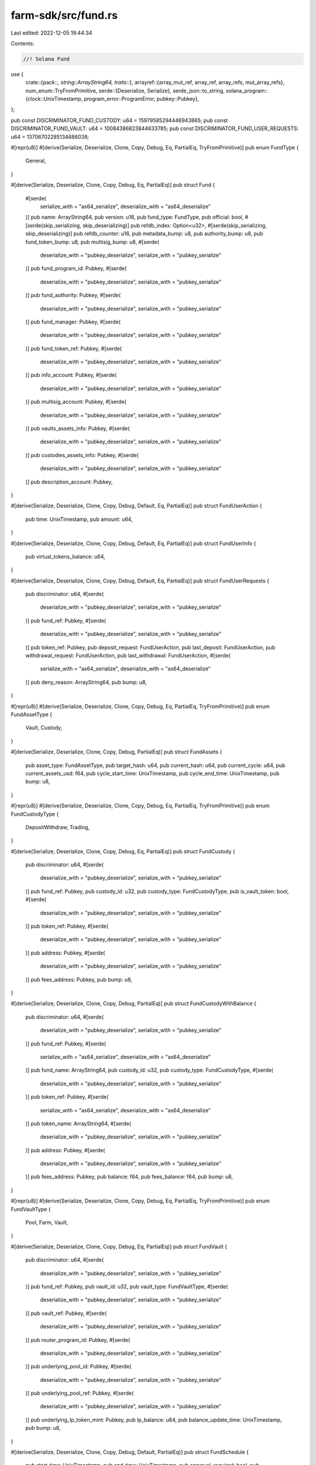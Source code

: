 farm-sdk/src/fund.rs
====================

Last edited: 2022-12-05 19:44:34

Contents:

.. code-block:: rs

    //! Solana Fund

use {
    crate::{pack::*, string::ArrayString64, traits::*},
    arrayref::{array_mut_ref, array_ref, array_refs, mut_array_refs},
    num_enum::TryFromPrimitive,
    serde::{Deserialize, Serialize},
    serde_json::to_string,
    solana_program::{clock::UnixTimestamp, program_error::ProgramError, pubkey::Pubkey},
};

pub const DISCRIMINATOR_FUND_CUSTODY: u64 = 15979585294446943865;
pub const DISCRIMINATOR_FUND_VAULT: u64 = 10084386823844633785;
pub const DISCRIMINATOR_FUND_USER_REQUESTS: u64 = 13706702285134686038;

#[repr(u8)]
#[derive(Serialize, Deserialize, Clone, Copy, Debug, Eq, PartialEq, TryFromPrimitive)]
pub enum FundType {
    General,
}

#[derive(Serialize, Deserialize, Clone, Copy, Debug, Eq, PartialEq)]
pub struct Fund {
    #[serde(
        serialize_with = "as64_serialize",
        deserialize_with = "as64_deserialize"
    )]
    pub name: ArrayString64,
    pub version: u16,
    pub fund_type: FundType,
    pub official: bool,
    #[serde(skip_serializing, skip_deserializing)]
    pub refdb_index: Option<u32>,
    #[serde(skip_serializing, skip_deserializing)]
    pub refdb_counter: u16,
    pub metadata_bump: u8,
    pub authority_bump: u8,
    pub fund_token_bump: u8,
    pub multisig_bump: u8,
    #[serde(
        deserialize_with = "pubkey_deserialize",
        serialize_with = "pubkey_serialize"
    )]
    pub fund_program_id: Pubkey,
    #[serde(
        deserialize_with = "pubkey_deserialize",
        serialize_with = "pubkey_serialize"
    )]
    pub fund_authority: Pubkey,
    #[serde(
        deserialize_with = "pubkey_deserialize",
        serialize_with = "pubkey_serialize"
    )]
    pub fund_manager: Pubkey,
    #[serde(
        deserialize_with = "pubkey_deserialize",
        serialize_with = "pubkey_serialize"
    )]
    pub fund_token_ref: Pubkey,
    #[serde(
        deserialize_with = "pubkey_deserialize",
        serialize_with = "pubkey_serialize"
    )]
    pub info_account: Pubkey,
    #[serde(
        deserialize_with = "pubkey_deserialize",
        serialize_with = "pubkey_serialize"
    )]
    pub multisig_account: Pubkey,
    #[serde(
        deserialize_with = "pubkey_deserialize",
        serialize_with = "pubkey_serialize"
    )]
    pub vaults_assets_info: Pubkey,
    #[serde(
        deserialize_with = "pubkey_deserialize",
        serialize_with = "pubkey_serialize"
    )]
    pub custodies_assets_info: Pubkey,
    #[serde(
        deserialize_with = "pubkey_deserialize",
        serialize_with = "pubkey_serialize"
    )]
    pub description_account: Pubkey,
}

#[derive(Serialize, Deserialize, Clone, Copy, Debug, Default, Eq, PartialEq)]
pub struct FundUserAction {
    pub time: UnixTimestamp,
    pub amount: u64,
}

#[derive(Serialize, Deserialize, Clone, Copy, Debug, Default, Eq, PartialEq)]
pub struct FundUserInfo {
    pub virtual_tokens_balance: u64,
}

#[derive(Serialize, Deserialize, Clone, Copy, Debug, Default, Eq, PartialEq)]
pub struct FundUserRequests {
    pub discriminator: u64,
    #[serde(
        deserialize_with = "pubkey_deserialize",
        serialize_with = "pubkey_serialize"
    )]
    pub fund_ref: Pubkey,
    #[serde(
        deserialize_with = "pubkey_deserialize",
        serialize_with = "pubkey_serialize"
    )]
    pub token_ref: Pubkey,
    pub deposit_request: FundUserAction,
    pub last_deposit: FundUserAction,
    pub withdrawal_request: FundUserAction,
    pub last_withdrawal: FundUserAction,
    #[serde(
        serialize_with = "as64_serialize",
        deserialize_with = "as64_deserialize"
    )]
    pub deny_reason: ArrayString64,
    pub bump: u8,
}

#[repr(u8)]
#[derive(Serialize, Deserialize, Clone, Copy, Debug, Eq, PartialEq, TryFromPrimitive)]
pub enum FundAssetType {
    Vault,
    Custody,
}

#[derive(Serialize, Deserialize, Clone, Copy, Debug, PartialEq)]
pub struct FundAssets {
    pub asset_type: FundAssetType,
    pub target_hash: u64,
    pub current_hash: u64,
    pub current_cycle: u64,
    pub current_assets_usd: f64,
    pub cycle_start_time: UnixTimestamp,
    pub cycle_end_time: UnixTimestamp,
    pub bump: u8,
}

#[repr(u8)]
#[derive(Serialize, Deserialize, Clone, Copy, Debug, Eq, PartialEq, TryFromPrimitive)]
pub enum FundCustodyType {
    DepositWithdraw,
    Trading,
}

#[derive(Serialize, Deserialize, Clone, Copy, Debug, Eq, PartialEq)]
pub struct FundCustody {
    pub discriminator: u64,
    #[serde(
        deserialize_with = "pubkey_deserialize",
        serialize_with = "pubkey_serialize"
    )]
    pub fund_ref: Pubkey,
    pub custody_id: u32,
    pub custody_type: FundCustodyType,
    pub is_vault_token: bool,
    #[serde(
        deserialize_with = "pubkey_deserialize",
        serialize_with = "pubkey_serialize"
    )]
    pub token_ref: Pubkey,
    #[serde(
        deserialize_with = "pubkey_deserialize",
        serialize_with = "pubkey_serialize"
    )]
    pub address: Pubkey,
    #[serde(
        deserialize_with = "pubkey_deserialize",
        serialize_with = "pubkey_serialize"
    )]
    pub fees_address: Pubkey,
    pub bump: u8,
}

#[derive(Serialize, Deserialize, Clone, Copy, Debug, PartialEq)]
pub struct FundCustodyWithBalance {
    pub discriminator: u64,
    #[serde(
        deserialize_with = "pubkey_deserialize",
        serialize_with = "pubkey_serialize"
    )]
    pub fund_ref: Pubkey,
    #[serde(
        serialize_with = "as64_serialize",
        deserialize_with = "as64_deserialize"
    )]
    pub fund_name: ArrayString64,
    pub custody_id: u32,
    pub custody_type: FundCustodyType,
    #[serde(
        deserialize_with = "pubkey_deserialize",
        serialize_with = "pubkey_serialize"
    )]
    pub token_ref: Pubkey,
    #[serde(
        serialize_with = "as64_serialize",
        deserialize_with = "as64_deserialize"
    )]
    pub token_name: ArrayString64,
    #[serde(
        deserialize_with = "pubkey_deserialize",
        serialize_with = "pubkey_serialize"
    )]
    pub address: Pubkey,
    #[serde(
        deserialize_with = "pubkey_deserialize",
        serialize_with = "pubkey_serialize"
    )]
    pub fees_address: Pubkey,
    pub balance: f64,
    pub fees_balance: f64,
    pub bump: u8,
}

#[repr(u8)]
#[derive(Serialize, Deserialize, Clone, Copy, Debug, Eq, PartialEq, TryFromPrimitive)]
pub enum FundVaultType {
    Pool,
    Farm,
    Vault,
}

#[derive(Serialize, Deserialize, Clone, Copy, Debug, Eq, PartialEq)]
pub struct FundVault {
    pub discriminator: u64,
    #[serde(
        deserialize_with = "pubkey_deserialize",
        serialize_with = "pubkey_serialize"
    )]
    pub fund_ref: Pubkey,
    pub vault_id: u32,
    pub vault_type: FundVaultType,
    #[serde(
        deserialize_with = "pubkey_deserialize",
        serialize_with = "pubkey_serialize"
    )]
    pub vault_ref: Pubkey,
    #[serde(
        deserialize_with = "pubkey_deserialize",
        serialize_with = "pubkey_serialize"
    )]
    pub router_program_id: Pubkey,
    #[serde(
        deserialize_with = "pubkey_deserialize",
        serialize_with = "pubkey_serialize"
    )]
    pub underlying_pool_id: Pubkey,
    #[serde(
        deserialize_with = "pubkey_deserialize",
        serialize_with = "pubkey_serialize"
    )]
    pub underlying_pool_ref: Pubkey,
    #[serde(
        deserialize_with = "pubkey_deserialize",
        serialize_with = "pubkey_serialize"
    )]
    pub underlying_lp_token_mint: Pubkey,
    pub lp_balance: u64,
    pub balance_update_time: UnixTimestamp,
    pub bump: u8,
}

#[derive(Serialize, Deserialize, Clone, Copy, Debug, Default, PartialEq)]
pub struct FundSchedule {
    pub start_time: UnixTimestamp,
    pub end_time: UnixTimestamp,
    pub approval_required: bool,
    pub min_amount_usd: f64,
    pub max_amount_usd: f64,
    pub fee: f64,
}

#[derive(Serialize, Deserialize, Clone, Copy, Debug, Default, PartialEq)]
pub struct FundAssetsTrackingConfig {
    pub assets_limit_usd: f64,
    pub max_update_age_sec: u64,
    pub max_price_error: f64,
    pub max_price_age_sec: u64,
    pub issue_virtual_tokens: bool,
}

#[derive(Serialize, Deserialize, Clone, Copy, Debug, Default, PartialEq)]
pub struct FundInfo {
    pub deposit_schedule: FundSchedule,
    pub withdrawal_schedule: FundSchedule,
    pub assets_config: FundAssetsTrackingConfig,
    pub virtual_tokens_supply: u64,
    pub amount_invested_usd: f64,
    pub amount_removed_usd: f64,
    pub current_assets_usd: f64,
    pub assets_update_time: UnixTimestamp,
    pub admin_action_time: UnixTimestamp,
    pub last_trade_time: UnixTimestamp,
    pub liquidation_start_time: UnixTimestamp,
    pub liquidation_amount_usd: f64,
    pub liquidation_amount_tokens: u64,
}

impl Named for Fund {
    fn name(&self) -> ArrayString64 {
        self.name
    }
}

impl Versioned for Fund {
    fn version(&self) -> u16 {
        self.version
    }
}

impl FundUserAction {
    pub const LEN: usize = 16;
}

impl Packed for FundUserAction {
    fn get_size(&self) -> usize {
        Self::LEN
    }

    fn pack(&self, output: &mut [u8]) -> Result<usize, ProgramError> {
        check_data_len(output, Self::LEN)?;

        let output = array_mut_ref![output, 0, FundUserAction::LEN];

        let (time_out, amount_out) = mut_array_refs![output, 8, 8];

        *time_out = self.time.to_le_bytes();
        *amount_out = self.amount.to_le_bytes();

        Ok(Self::LEN)
    }

    fn to_vec(&self) -> Result<Vec<u8>, ProgramError> {
        let mut output: [u8; Self::LEN] = [0; Self::LEN];
        if let Ok(len) = self.pack(&mut output[..]) {
            Ok(output[..len].to_vec())
        } else {
            Err(ProgramError::InvalidAccountData)
        }
    }

    fn unpack(input: &[u8]) -> Result<Self, ProgramError> {
        check_data_len(input, Self::LEN)?;

        let input = array_ref![input, 0, FundUserAction::LEN];
        #[allow(clippy::ptr_offset_with_cast)]
        let (time, amount) = array_refs![input, 8, 8];

        Ok(Self {
            time: i64::from_le_bytes(*time),
            amount: u64::from_le_bytes(*amount),
        })
    }
}

impl FundUserRequests {
    pub const LEN: usize = 201;
}

impl Packed for FundUserRequests {
    fn get_size(&self) -> usize {
        Self::LEN
    }

    fn pack(&self, output: &mut [u8]) -> Result<usize, ProgramError> {
        check_data_len(output, Self::LEN)?;

        let output = array_mut_ref![output, 0, FundUserRequests::LEN];

        let (
            discriminator_out,
            fund_ref_out,
            token_ref_out,
            deposit_request_out,
            last_deposit_out,
            withdrawal_request_out,
            last_withdrawal_out,
            deny_reason_out,
            bump_out,
        ) = mut_array_refs![output, 8, 32, 32, 16, 16, 16, 16, 64, 1];

        *discriminator_out = self.discriminator.to_le_bytes();
        fund_ref_out.copy_from_slice(self.fund_ref.as_ref());
        token_ref_out.copy_from_slice(self.token_ref.as_ref());
        self.deposit_request.pack(deposit_request_out)?;
        self.last_deposit.pack(last_deposit_out)?;
        self.withdrawal_request.pack(withdrawal_request_out)?;
        self.last_withdrawal.pack(last_withdrawal_out)?;
        pack_array_string64(&self.deny_reason, deny_reason_out);
        bump_out[0] = self.bump;

        Ok(Self::LEN)
    }

    fn to_vec(&self) -> Result<Vec<u8>, ProgramError> {
        let mut output: [u8; Self::LEN] = [0; Self::LEN];
        if let Ok(len) = self.pack(&mut output[..]) {
            Ok(output[..len].to_vec())
        } else {
            Err(ProgramError::InvalidAccountData)
        }
    }

    fn unpack(input: &[u8]) -> Result<Self, ProgramError> {
        check_data_len(input, Self::LEN)?;

        let input = array_ref![input, 0, FundUserRequests::LEN];
        #[allow(clippy::ptr_offset_with_cast)]
        let (
            discriminator,
            fund_ref,
            token_ref,
            deposit_request,
            last_deposit,
            withdrawal_request,
            last_withdrawal,
            deny_reason,
            bump,
        ) = array_refs![input, 8, 32, 32, 16, 16, 16, 16, 64, 1];

        Ok(Self {
            discriminator: u64::from_le_bytes(*discriminator),
            fund_ref: Pubkey::new_from_array(*fund_ref),
            token_ref: Pubkey::new_from_array(*token_ref),
            deposit_request: FundUserAction::unpack(deposit_request)?,
            last_deposit: FundUserAction::unpack(last_deposit)?,
            withdrawal_request: FundUserAction::unpack(withdrawal_request)?,
            last_withdrawal: FundUserAction::unpack(last_withdrawal)?,
            deny_reason: unpack_array_string64(deny_reason)?,
            bump: bump[0],
        })
    }
}

impl FundAssets {
    pub const LEN: usize = 50;
}

impl Packed for FundAssets {
    fn get_size(&self) -> usize {
        Self::LEN
    }

    fn pack(&self, output: &mut [u8]) -> Result<usize, ProgramError> {
        check_data_len(output, Self::LEN)?;

        let output = array_mut_ref![output, 0, FundAssets::LEN];

        let (
            fund_asset_type_out,
            target_hash_out,
            current_hash_out,
            current_cycle_out,
            current_assets_usd_out,
            cycle_start_time_out,
            cycle_end_time_out,
            bump_out,
        ) = mut_array_refs![output, 1, 8, 8, 8, 8, 8, 8, 1];

        fund_asset_type_out[0] = self.asset_type as u8;
        *target_hash_out = self.target_hash.to_le_bytes();
        *current_hash_out = self.current_hash.to_le_bytes();
        *current_cycle_out = self.current_cycle.to_le_bytes();
        *current_assets_usd_out = self.current_assets_usd.to_le_bytes();
        *cycle_start_time_out = self.cycle_start_time.to_le_bytes();
        *cycle_end_time_out = self.cycle_end_time.to_le_bytes();
        bump_out[0] = self.bump;

        Ok(Self::LEN)
    }

    fn to_vec(&self) -> Result<Vec<u8>, ProgramError> {
        let mut output: [u8; Self::LEN] = [0; Self::LEN];
        if let Ok(len) = self.pack(&mut output[..]) {
            Ok(output[..len].to_vec())
        } else {
            Err(ProgramError::InvalidAccountData)
        }
    }

    fn unpack(input: &[u8]) -> Result<Self, ProgramError> {
        check_data_len(input, Self::LEN)?;

        let input = array_ref![input, 0, FundAssets::LEN];
        #[allow(clippy::ptr_offset_with_cast)]
        let (
            asset_type,
            target_hash,
            current_hash,
            current_cycle,
            current_assets_usd,
            cycle_start_time,
            cycle_end_time,
            bump,
        ) = array_refs![input, 1, 8, 8, 8, 8, 8, 8, 1];

        Ok(Self {
            asset_type: FundAssetType::try_from_primitive(asset_type[0])
                .or(Err(ProgramError::InvalidInstructionData))?,
            target_hash: u64::from_le_bytes(*target_hash),
            current_hash: u64::from_le_bytes(*current_hash),
            current_cycle: u64::from_le_bytes(*current_cycle),
            current_assets_usd: f64::from_le_bytes(*current_assets_usd),
            cycle_start_time: i64::from_le_bytes(*cycle_start_time),
            cycle_end_time: i64::from_le_bytes(*cycle_end_time),
            bump: bump[0],
        })
    }
}

impl FundCustody {
    pub const LEN: usize = 143;
}

impl Packed for FundCustody {
    fn get_size(&self) -> usize {
        Self::LEN
    }

    fn pack(&self, output: &mut [u8]) -> Result<usize, ProgramError> {
        check_data_len(output, Self::LEN)?;

        let output = array_mut_ref![output, 0, FundCustody::LEN];

        let (
            discriminator_out,
            fund_ref_out,
            custody_id_out,
            custody_type_out,
            is_vault_token_out,
            token_ref_out,
            address_out,
            fees_address_out,
            bump_out,
        ) = mut_array_refs![output, 8, 32, 4, 1, 1, 32, 32, 32, 1];

        *discriminator_out = self.discriminator.to_le_bytes();
        fund_ref_out.copy_from_slice(self.fund_ref.as_ref());
        *custody_id_out = self.custody_id.to_le_bytes();
        custody_type_out[0] = self.custody_type as u8;
        is_vault_token_out[0] = self.is_vault_token as u8;
        token_ref_out.copy_from_slice(self.token_ref.as_ref());
        address_out.copy_from_slice(self.address.as_ref());
        fees_address_out.copy_from_slice(self.fees_address.as_ref());
        bump_out[0] = self.bump;

        Ok(Self::LEN)
    }

    fn to_vec(&self) -> Result<Vec<u8>, ProgramError> {
        let mut output: [u8; Self::LEN] = [0; Self::LEN];
        if let Ok(len) = self.pack(&mut output[..]) {
            Ok(output[..len].to_vec())
        } else {
            Err(ProgramError::InvalidAccountData)
        }
    }

    fn unpack(input: &[u8]) -> Result<Self, ProgramError> {
        check_data_len(input, Self::LEN)?;

        let input = array_ref![input, 0, FundCustody::LEN];
        #[allow(clippy::ptr_offset_with_cast)]
        let (
            discriminator,
            fund_ref,
            custody_id,
            custody_type,
            is_vault_token,
            token_ref,
            address,
            fees_address,
            bump,
        ) = array_refs![input, 8, 32, 4, 1, 1, 32, 32, 32, 1];

        Ok(Self {
            discriminator: u64::from_le_bytes(*discriminator),
            fund_ref: Pubkey::new_from_array(*fund_ref),
            custody_id: u32::from_le_bytes(*custody_id),
            custody_type: FundCustodyType::try_from_primitive(custody_type[0])
                .or(Err(ProgramError::InvalidAccountData))?,
            is_vault_token: unpack_bool(is_vault_token)?,
            token_ref: Pubkey::new_from_array(*token_ref),
            address: Pubkey::new_from_array(*address),
            fees_address: Pubkey::new_from_array(*fees_address),
            bump: bump[0],
        })
    }
}

impl FundVault {
    pub const LEN: usize = 222;
}

impl Packed for FundVault {
    fn get_size(&self) -> usize {
        Self::LEN
    }

    fn pack(&self, output: &mut [u8]) -> Result<usize, ProgramError> {
        check_data_len(output, Self::LEN)?;

        let output = array_mut_ref![output, 0, FundVault::LEN];

        let (
            discriminator_out,
            fund_ref_out,
            vault_id_out,
            vault_type_out,
            vault_ref_out,
            router_program_id_out,
            underlying_pool_id_out,
            underlying_pool_ref_out,
            underlying_lp_token_mint_out,
            lp_balance_out,
            balance_update_time_out,
            bump_out,
        ) = mut_array_refs![output, 8, 32, 4, 1, 32, 32, 32, 32, 32, 8, 8, 1];

        *discriminator_out = self.discriminator.to_le_bytes();
        fund_ref_out.copy_from_slice(self.fund_ref.as_ref());
        *vault_id_out = self.vault_id.to_le_bytes();
        vault_type_out[0] = self.vault_type as u8;
        vault_ref_out.copy_from_slice(self.vault_ref.as_ref());
        router_program_id_out.copy_from_slice(self.router_program_id.as_ref());
        underlying_pool_id_out.copy_from_slice(self.underlying_pool_id.as_ref());
        underlying_pool_ref_out.copy_from_slice(self.underlying_pool_ref.as_ref());
        underlying_lp_token_mint_out.copy_from_slice(self.underlying_lp_token_mint.as_ref());
        *lp_balance_out = self.lp_balance.to_le_bytes();
        *balance_update_time_out = self.balance_update_time.to_le_bytes();
        bump_out[0] = self.bump;

        Ok(Self::LEN)
    }

    fn to_vec(&self) -> Result<Vec<u8>, ProgramError> {
        let mut output: [u8; Self::LEN] = [0; Self::LEN];
        if let Ok(len) = self.pack(&mut output[..]) {
            Ok(output[..len].to_vec())
        } else {
            Err(ProgramError::InvalidAccountData)
        }
    }

    fn unpack(input: &[u8]) -> Result<Self, ProgramError> {
        check_data_len(input, Self::LEN)?;

        let input = array_ref![input, 0, FundVault::LEN];
        #[allow(clippy::ptr_offset_with_cast)]
        let (
            discriminator,
            fund_ref,
            vault_id,
            vault_type,
            vault_ref,
            router_program_id,
            underlying_pool_id,
            underlying_pool_ref,
            underlying_lp_token_mint,
            lp_balance,
            balance_update_time,
            bump,
        ) = array_refs![input, 8, 32, 4, 1, 32, 32, 32, 32, 32, 8, 8, 1];

        Ok(Self {
            discriminator: u64::from_le_bytes(*discriminator),
            fund_ref: Pubkey::new_from_array(*fund_ref),
            vault_id: u32::from_le_bytes(*vault_id),
            vault_type: FundVaultType::try_from_primitive(vault_type[0])
                .or(Err(ProgramError::InvalidAccountData))?,
            vault_ref: Pubkey::new_from_array(*vault_ref),
            router_program_id: Pubkey::new_from_array(*router_program_id),
            underlying_pool_id: Pubkey::new_from_array(*underlying_pool_id),
            underlying_pool_ref: Pubkey::new_from_array(*underlying_pool_ref),
            underlying_lp_token_mint: Pubkey::new_from_array(*underlying_lp_token_mint),
            lp_balance: u64::from_le_bytes(*lp_balance),
            balance_update_time: i64::from_le_bytes(*balance_update_time),
            bump: bump[0],
        })
    }
}

impl Fund {
    pub const LEN: usize = 367;
}

impl Packed for Fund {
    fn get_size(&self) -> usize {
        Self::LEN
    }

    fn pack(&self, output: &mut [u8]) -> Result<usize, ProgramError> {
        check_data_len(output, Self::LEN)?;

        let output = array_mut_ref![output, 0, Fund::LEN];

        let (
            name_out,
            version_out,
            fund_type_out,
            official_out,
            refdb_index_out,
            refdb_counter_out,
            metadata_bump_out,
            authority_bump_out,
            fund_token_bump_out,
            multisig_bump_out,
            fund_program_id_out,
            fund_authority_out,
            fund_manager_out,
            fund_token_ref_out,
            info_account_out,
            multisig_account_out,
            vaults_assets_info_out,
            custodies_assets_info_out,
            description_account_out,
        ) = mut_array_refs![
            output, 64, 2, 1, 1, 5, 2, 1, 1, 1, 1, 32, 32, 32, 32, 32, 32, 32, 32, 32
        ];

        pack_array_string64(&self.name, name_out);
        *version_out = self.version.to_le_bytes();
        fund_type_out[0] = self.fund_type as u8;
        official_out[0] = self.official as u8;
        pack_option_u32(self.refdb_index, refdb_index_out);
        *refdb_counter_out = self.refdb_counter.to_le_bytes();
        metadata_bump_out[0] = self.metadata_bump as u8;
        authority_bump_out[0] = self.authority_bump as u8;
        fund_token_bump_out[0] = self.fund_token_bump as u8;
        multisig_bump_out[0] = self.multisig_bump as u8;
        fund_program_id_out.copy_from_slice(self.fund_program_id.as_ref());
        fund_authority_out.copy_from_slice(self.fund_authority.as_ref());
        fund_manager_out.copy_from_slice(self.fund_manager.as_ref());
        fund_token_ref_out.copy_from_slice(self.fund_token_ref.as_ref());
        info_account_out.copy_from_slice(self.info_account.as_ref());
        multisig_account_out.copy_from_slice(self.multisig_account.as_ref());
        vaults_assets_info_out.copy_from_slice(self.vaults_assets_info.as_ref());
        custodies_assets_info_out.copy_from_slice(self.custodies_assets_info.as_ref());
        description_account_out.copy_from_slice(self.description_account.as_ref());

        Ok(Self::LEN)
    }

    fn to_vec(&self) -> Result<Vec<u8>, ProgramError> {
        let mut output: [u8; Self::LEN] = [0; Self::LEN];
        if let Ok(len) = self.pack(&mut output[..]) {
            Ok(output[..len].to_vec())
        } else {
            Err(ProgramError::InvalidAccountData)
        }
    }

    fn unpack(input: &[u8]) -> Result<Self, ProgramError> {
        check_data_len(input, Self::LEN)?;

        let input = array_ref![input, 0, Fund::LEN];
        #[allow(clippy::ptr_offset_with_cast)]
        let (
            name,
            version,
            fund_type,
            official,
            refdb_index,
            refdb_counter,
            metadata_bump,
            authority_bump,
            fund_token_bump,
            multisig_bump,
            fund_program_id,
            fund_authority,
            fund_manager,
            fund_token_ref,
            info_account,
            multisig_account,
            vaults_assets_info,
            custodies_assets_info,
            description_account,
        ) = array_refs![input, 64, 2, 1, 1, 5, 2, 1, 1, 1, 1, 32, 32, 32, 32, 32, 32, 32, 32, 32];

        Ok(Self {
            name: unpack_array_string64(name)?,
            version: u16::from_le_bytes(*version),
            fund_type: FundType::try_from_primitive(fund_type[0])
                .or(Err(ProgramError::InvalidAccountData))?,
            official: unpack_bool(official)?,
            refdb_index: unpack_option_u32(refdb_index)?,
            refdb_counter: u16::from_le_bytes(*refdb_counter),
            metadata_bump: metadata_bump[0],
            authority_bump: authority_bump[0],
            fund_token_bump: fund_token_bump[0],
            multisig_bump: multisig_bump[0],
            fund_program_id: Pubkey::new_from_array(*fund_program_id),
            fund_authority: Pubkey::new_from_array(*fund_authority),
            fund_manager: Pubkey::new_from_array(*fund_manager),
            fund_token_ref: Pubkey::new_from_array(*fund_token_ref),
            info_account: Pubkey::new_from_array(*info_account),
            multisig_account: Pubkey::new_from_array(*multisig_account),
            vaults_assets_info: Pubkey::new_from_array(*vaults_assets_info),
            custodies_assets_info: Pubkey::new_from_array(*custodies_assets_info),
            description_account: Pubkey::new_from_array(*description_account),
        })
    }
}

impl std::fmt::Display for FundType {
    fn fmt(&self, f: &mut std::fmt::Formatter) -> std::fmt::Result {
        match *self {
            FundType::General => write!(f, "General"),
        }
    }
}

impl std::fmt::Display for Fund {
    fn fmt(&self, f: &mut std::fmt::Formatter) -> std::fmt::Result {
        write!(f, "{}", to_string(&self).unwrap())
    }
}

impl std::fmt::Display for FundUserInfo {
    fn fmt(&self, f: &mut std::fmt::Formatter) -> std::fmt::Result {
        write!(f, "{}", to_string(&self).unwrap())
    }
}

impl std::fmt::Display for FundUserRequests {
    fn fmt(&self, f: &mut std::fmt::Formatter) -> std::fmt::Result {
        write!(f, "{}", to_string(&self).unwrap())
    }
}

impl std::fmt::Display for FundInfo {
    fn fmt(&self, f: &mut std::fmt::Formatter) -> std::fmt::Result {
        write!(f, "{}", to_string(&self).unwrap())
    }
}

impl std::fmt::Display for FundAssets {
    fn fmt(&self, f: &mut std::fmt::Formatter) -> std::fmt::Result {
        write!(f, "{}", to_string(&self).unwrap())
    }
}

impl std::fmt::Display for FundAssetType {
    fn fmt(&self, f: &mut std::fmt::Formatter) -> std::fmt::Result {
        match *self {
            FundAssetType::Vault => write!(f, "Vault"),
            FundAssetType::Custody => write!(f, "Custody"),
        }
    }
}

impl std::str::FromStr for FundAssetType {
    type Err = ProgramError;

    fn from_str(s: &str) -> Result<Self, ProgramError> {
        match s.to_lowercase().as_str() {
            "vault" => Ok(FundAssetType::Vault),
            "custody" => Ok(FundAssetType::Custody),
            _ => Err(ProgramError::InvalidArgument),
        }
    }
}

impl std::fmt::Display for FundCustody {
    fn fmt(&self, f: &mut std::fmt::Formatter) -> std::fmt::Result {
        write!(f, "{}", to_string(&self).unwrap())
    }
}

impl std::fmt::Display for FundCustodyWithBalance {
    fn fmt(&self, f: &mut std::fmt::Formatter) -> std::fmt::Result {
        write!(f, "{}", to_string(&self).unwrap())
    }
}

impl std::fmt::Display for FundCustodyType {
    fn fmt(&self, f: &mut std::fmt::Formatter) -> std::fmt::Result {
        match *self {
            FundCustodyType::DepositWithdraw => write!(f, "DepositWithdraw"),
            FundCustodyType::Trading => write!(f, "Trading"),
        }
    }
}

impl std::str::FromStr for FundCustodyType {
    type Err = ProgramError;

    fn from_str(s: &str) -> Result<Self, ProgramError> {
        match s.to_lowercase().as_str() {
            "depositwithdraw" => Ok(FundCustodyType::DepositWithdraw),
            "trading" => Ok(FundCustodyType::Trading),
            _ => Err(ProgramError::InvalidArgument),
        }
    }
}

impl std::fmt::Display for FundVault {
    fn fmt(&self, f: &mut std::fmt::Formatter) -> std::fmt::Result {
        write!(f, "{}", to_string(&self).unwrap())
    }
}

impl std::fmt::Display for FundVaultType {
    fn fmt(&self, f: &mut std::fmt::Formatter) -> std::fmt::Result {
        match *self {
            FundVaultType::Pool => write!(f, "Pool"),
            FundVaultType::Farm => write!(f, "Farm"),
            FundVaultType::Vault => write!(f, "Vault"),
        }
    }
}

impl std::str::FromStr for FundVaultType {
    type Err = ProgramError;

    fn from_str(s: &str) -> Result<Self, ProgramError> {
        match s.to_lowercase().as_str() {
            "pool" => Ok(FundVaultType::Pool),
            "farm" => Ok(FundVaultType::Farm),
            "vault" => Ok(FundVaultType::Vault),
            _ => Err(ProgramError::InvalidArgument),
        }
    }
}


